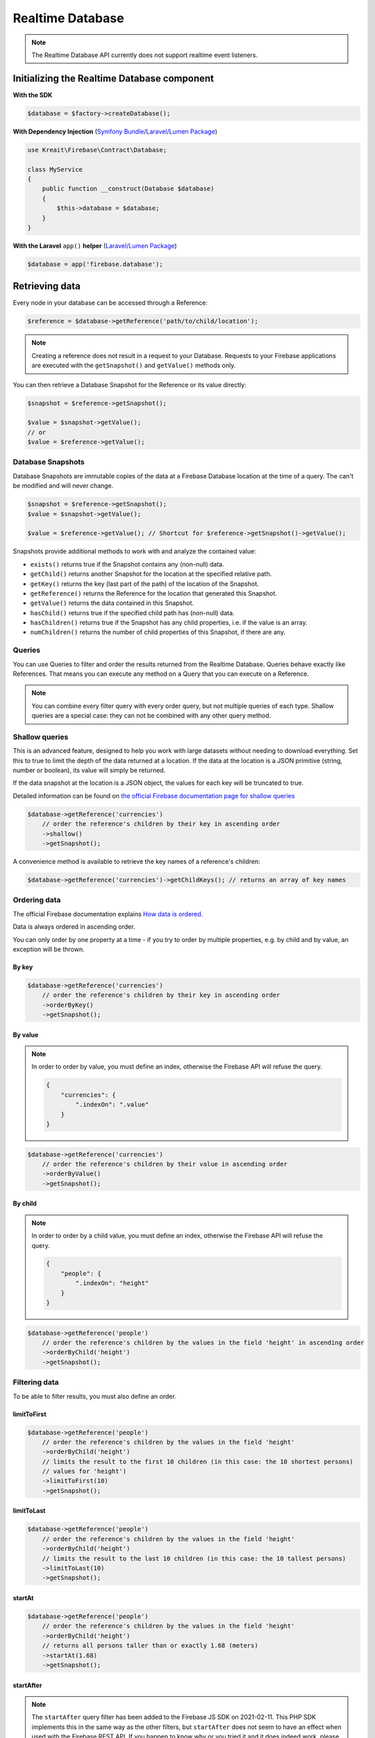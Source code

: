 #################
Realtime Database
#################

.. note::
    The Realtime Database API currently does not support realtime event listeners.

********************************************
Initializing the Realtime Database component
********************************************

**With the SDK**

.. code-block:: php

    $database = $factory->createDatabase();

**With Dependency Injection** (`Symfony Bundle <https://github.com/kreait/firebase-bundle>`_/`Laravel/Lumen Package <https://github.com/kreait/laravel-firebase>`_)

.. code-block:: php

    use Kreait\Firebase\Contract\Database;

    class MyService
    {
        public function __construct(Database $database)
        {
            $this->database = $database;
        }
    }

**With the Laravel** ``app()`` **helper** (`Laravel/Lumen Package <https://github.com/kreait/laravel-firebase>`_)

.. code-block:: php

    $database = app('firebase.database');


***************
Retrieving data
***************

Every node in your database can be accessed through a Reference:

.. code-block:: php

    $reference = $database->getReference('path/to/child/location');

.. note::
    Creating a reference does not result in a request to your Database. Requests to your Firebase
    applications are executed with the ``getSnapshot()`` and ``getValue()`` methods only.

You can then retrieve a Database Snapshot for the Reference or its value directly:

.. code-block:: php

    $snapshot = $reference->getSnapshot();

    $value = $snapshot->getValue();
    // or
    $value = $reference->getValue();


Database Snapshots
==================

Database Snapshots are immutable copies of the data at a Firebase Database location at the time of a
query. The can't be modified and will never change.

.. code-block:: php

    $snapshot = $reference->getSnapshot();
    $value = $snapshot->getValue();

    $value = $reference->getValue(); // Shortcut for $reference->getSnapshot()->getValue();

Snapshots provide additional methods to work with and analyze the contained value:

- ``exists()`` returns true if the Snapshot contains any (non-null) data.
- ``getChild()`` returns another Snapshot for the location at the specified relative path.
- ``getKey()`` returns the key (last part of the path) of the location of the Snapshot.
- ``getReference()`` returns the Reference for the location that generated this Snapshot.
- ``getValue()`` returns the data contained in this Snapshot.
- ``hasChild()`` returns true if the specified child path has (non-null) data.
- ``hasChildren()`` returns true if the Snapshot has any child properties, i.e. if the value is an array.
- ``numChildren()`` returns the number of child properties of this Snapshot, if there are any.

Queries
=======

You can use Queries to filter and order the results returned from the Realtime Database. Queries behave exactly
like References. That means you can execute any method on a Query that you can execute on a Reference.

.. note::
    You can combine every filter query with every order query, but not multiple queries of each type.
    Shallow queries are a special case: they can not be combined with any other query method.

Shallow queries
===============

This is an advanced feature, designed to help you work with large datasets without needing to download
everything. Set this to true to limit the depth of the data returned at a location. If the data at
the location is a JSON primitive (string, number or boolean), its value will simply be returned.

If the data snapshot at the location is a JSON object, the values for each key will be
truncated to true.

Detailed information can be found on
`the official Firebase documentation page for shallow queries <https://firebase.google.com/docs/database/rest/retrieve-data#shallow>`_

.. code-block:: php

    $database->getReference('currencies')
        // order the reference's children by their key in ascending order
        ->shallow()
        ->getSnapshot();

A convenience method is available to retrieve the key names of a reference's children:

.. code-block:: php

    $database->getReference('currencies')->getChildKeys(); // returns an array of key names


Ordering data
=============

The official Firebase documentation explains
`How data is ordered <https://firebase.google.com/docs/database/rest/retrieve-data#section-rest-ordered-data>`_.

Data is always ordered in ascending order.

You can only order by one property at a time - if you try to order by multiple properties,
e.g. by child and by value, an exception will be thrown.

By key
------

.. code-block:: php

    $database->getReference('currencies')
        // order the reference's children by their key in ascending order
        ->orderByKey()
        ->getSnapshot();


By value
--------
.. note::
    In order to order by value, you must define an index, otherwise the Firebase API will
    refuse the query.

    .. code-block:: json

        {
            "currencies": {
                ".indexOn": ".value"
            }
        }

.. code-block:: php

    $database->getReference('currencies')
        // order the reference's children by their value in ascending order
        ->orderByValue()
        ->getSnapshot();


By child
--------
.. note::
    In order to order by a child value, you must define an index, otherwise the Firebase API will
    refuse the query.

    .. code-block:: json

        {
            "people": {
                ".indexOn": "height"
            }
        }

.. code-block:: php

    $database->getReference('people')
        // order the reference's children by the values in the field 'height' in ascending order
        ->orderByChild('height')
        ->getSnapshot();


Filtering data
==============

To be able to filter results, you must also define an order.

limitToFirst
------------

.. code-block:: php

    $database->getReference('people')
        // order the reference's children by the values in the field 'height'
        ->orderByChild('height')
        // limits the result to the first 10 children (in this case: the 10 shortest persons)
        // values for 'height')
        ->limitToFirst(10)
        ->getSnapshot();


limitToLast
-----------

.. code-block:: php

    $database->getReference('people')
        // order the reference's children by the values in the field 'height'
        ->orderByChild('height')
        // limits the result to the last 10 children (in this case: the 10 tallest persons)
        ->limitToLast(10)
        ->getSnapshot();

startAt
-------

.. code-block:: php

    $database->getReference('people')
        // order the reference's children by the values in the field 'height'
        ->orderByChild('height')
        // returns all persons taller than or exactly 1.68 (meters)
        ->startAt(1.68)
        ->getSnapshot();

startAfter
----------

.. note::

    The ``startAfter`` query filter has been added to the Firebase JS SDK on 2021-02-11. This PHP SDK
    implements this in the same way as the other filters, but ``startAfter`` does not seem to have
    an effect when used with the Firebase REST API. If you happen to know why or you tried it
    and it does indeed work, please let me know via the SDK's git repo.

.. code-block:: php

    $database->getReference('people')
        // order the reference's children by the values in the field 'height'
        ->orderByChild('height')
        // returns all persons taller than 1.68 (meters)
        ->startAfter(1.68)
        ->getSnapshot();


endAt
-----

.. code-block:: php

    $database->getReference('people')
        // order the reference's children by the values in the field 'height'
        ->orderByChild('height')
        // returns all persons shorter than or exactly 1.98 (meters)
        ->endAt(1.98)
        ->getSnapshot();

endBefore
---------

.. note::

    The ``endBefore`` query filter has been added to the Firebase JS SDK on 2021-02-11. This PHP SDK
    implements this in the same way as the other filters, but ``endBefore`` does not seem to have
    an effect when used with the Firebase REST API. If you happen to know why or you tried it
    and it does indeed work, please let me know via the SDK's git repo.

.. code-block:: php

    $database->getReference('people')
        // order the reference's children by the values in the field 'height'
        ->orderByChild('height')
        // returns all persons shorter than 1.98 (meters)
        ->endBefore(1.98)
        ->getSnapshot();

equalTo
-------

.. code-block:: php

    $database->getReference('people')
        // order the reference's children by the values in the field 'height'
        ->orderByChild('height')
        // returns all persons being exactly 1.98 (meters) tall
        ->equalTo(1.98)
        ->getSnapshot();

***********
Saving data
***********

Set/replace values
==================

For basic write operations, you can use set() to save data to a specified reference,
replacing any existing data at that path. For example a configuration array for
a website might be set as follows:

.. code-block:: php

    $database->getReference('config/website')
        ->set([
            'name' => 'My Application',
            'emails' => [
                'support' => 'support@domain.example',
                'sales' => 'sales@domain.example',
            ],
            'website' => 'https://app.domain.example',
        ]);

    $database->getReference('config/website/name')->set('New name');

.. note::
    Using ``set()`` overwrites data at the specified location, including any child nodes.

Update specific fields
======================

To simultaneously write to specific children of a node without overwriting other child nodes,
use the update() method.

When calling ``update()``, you can update lower-level child values by specifying a path for
the key. If data is stored in multiple locations to scale better, you can update all
instances of that data using data fan-out.

For example, in a blogging app you might want to add a post and simultaneously update it
to the recent activity feed and the posting user's activity feed using code like this:

.. code-block:: php

    $uid = 'some-user-id';
    $postData = [
        'title' => 'My awesome post title',
        'body' => 'This text should be longer',
    ];

    // Create a key for a new post
    $newPostKey = $database->getReference('posts')->push()->getKey();

    $updates = [
        'posts/'.$newPostKey => $postData,
        'user-posts/'.$uid.'/'.$newPostKey => $postData,
    ];

    $database->getReference() // this is the root reference
        ->update($updates);


Writing lists
=============

Use the ``push()`` method to append data to a list in multiuser applications. The ``push()`` method
generates a unique key every time a new child is added to the specified Firebase reference.
By using these auto-generated keys for each new element in the list, several clients can
add children to the same location at the same time without write conflicts.
The unique key generated by ``push()`` is based on a timestamp, so list
items are automatically ordered chronologically.

You can use the reference to the new data returned by the ``push()`` method to get the value of the
child's auto-generated key or set data for the child. The ``getKey()`` method of a
``push()`` reference contains the auto-generated key.

.. code-block:: php

    $postData = [...];
    $postRef = $database->getReference('posts')->push($postData);

    $postKey = $postRef->getKey(); // The key looks like this: -KVquJHezVLf-lSye6Qg

Server values
=============

Server values can be written at a location using a placeholder value which is an object with a single
``.sv`` key. The value for that key is the type of server value you wish to set.

Firebase currently supports only one server value: ``timestamp``. You can either set it
manually in your write operation, or use a constant from the ``Firebase\Database`` class.

The following to usages are equivalent:

.. code-block:: php

    $ref = $database->getReference('posts/my-post')
              ->set('created_at', ['.sv' => 'timestamp']);

    $ref = $database->getReference('posts/my-post')
              ->set('created_at', Database::SERVER_TIMESTAMP);


Delete data
===========

You can delete a reference, including all data it contains, with the ``remove()`` method:

.. code-block:: php

    $database->getReference('posts')->remove();

You can also delete by specifying null as the value for another write operation such as
``set()`` or ``update()``.

.. code-block:: php

    $database->getReference('posts')->set(null);

You can also delete in bulk using the function ``removeChildren()``:

.. code-block:: php

    $data->getReference()->removeChildren([
        'posts/post1',
        'user-posts/f55dee9a-dd67-4e78-bd7d-f1b4be157a53/post1',
        'users/f55dee9a-dd67-4e78-bd7d-f1b4be157a53'
    ]);

*********************
Database transactions
*********************

You can use transaction to update data according to its existing state. For example, if you want to increase
an upvote counter, and want to make sure the count accurately reflects multiple, simultaneous upvotes,
use a transaction to write the new value to the counter. Instead of two writes that change the
counter to the same number, one of the write requests fails and you can then retry the
request with the new value.

Replace data inside a transaction
=================================

.. code-block:: php

    use Kreait\Firebase\Database\Transaction;

    $counterRef = $database->getReference('counter');

    $result = $database->runTransaction(function (Transaction $transaction) use ($counterRef) {

        // You have to snapshot the reference in order to change its value
        $counterSnapshot = $transaction->snapshot($counterRef);

        // Get the existing value from the snapshot
        $counter = $counterSnapshot->getValue() ?: 0;
        $newCounter = ++$counter;

        // If the value hasn't changed in the Realtime Database while we are
        // incrementing it, the transaction will be a success.
        $transaction->set($counterRef, $newCounter);

        return $newCounter;
    });

Delete data inside a transaction
================================

Likewise, you can wrap the removal of a reference in a transaction as well: you can remove the reference
only if it hasn't changed in the meantime.

.. code-block:: php

    use Kreait\Firebase\Database\Transaction;

    $toBeDeleted = $database->getReference('to-be-deleted');

    $database->runTransaction(function (Transaction $transaction) use ($toBeDeleted) {

        $transaction->snapshot($toBeDeleted);

        $transaction->remove($toBeDeleted);
    });

Handling transaction failures
=============================

If you haven't snapshotted a reference before trying to change it, the operation will fail
with a ``\Kreait\Firebase\Exception\Database\ReferenceHasNotBeenSnapshotted`` error.

If the reference has changed in the Realtime Database after you started the transaction,
the transaction will fail with a ``\Kreait\Firebase\Exception\Database\TransactionFailed``
error.

.. code-block:: php

    use Kreait\Firebase\Database\Transaction;
    use Kreait\Firebase\Exception\Database\ReferenceHasNotBeenSnapshotted;
    use Kreait\Firebase\Exception\Database\TransactionFailed;

    $ref = $database->getReference('my-ref');

    try {
        $database->runTransaction(function (Transaction $transaction) use ($ref) {

            // $transaction->snapshot($ref);

            $ref->set('value change without a transaction');

            $transaction->set($ref, 'this will fail');
        });

    } catch (ReferenceHasNotBeenSnapshotted $e) {

        $referenceInQuestion = $e->getReference();

        echo $e->getReference()->getUri().': '.$e->getMessage();

    } catch (TransactionFailed $e) {

        $referenceInQuestion = $e->getReference();
        $failedRequest = $e->getRequest();
        $failureResponse = $e->getResponse();

        echo $e->getReference()->getUri().': '.$e->getMessage();

    }


************************
Debugging API exceptions
************************

When a request to Firebase fails, the SDK will throw a ``\Kreait\Firebase\Exception\ApiException`` that
includes the sent request and the received response object:

.. code-block:: php

    try {
        $database->getReference('forbidden')->getValue();
    } catch (ApiException $e) {
        /** @var \Psr\Http\Message\RequestInterface $request */
        $request = $e->getRequest();
        /** @var \Psr\Http\Message\ResponseInterface|null $response */
        $response = $e->getResponse();

        echo $request->getUri().PHP_EOL;
        echo $request->getBody().PHP_EOL;

        if ($response) {
            echo $response->getBody();
        }
    }


**************
Database rules
**************

Learn more about the usage of Firebase Realtime Database Rules in the
`official documentation <https://firebase.google.com/docs/database/security/>`_.

.. code-block:: php

        use Kreait\Firebase\Database\RuleSet;

        // The default rules allow full read and write access to authenticated users of your app
        $ruleSet = RuleSet::default();

        // This level of access means anyone can read or write to your database. You should
        // configure more secure rules before launching your app.
        $ruleSet = RuleSet::public();

        // Private rules disable read and write access to your database by users.
        // With these rules, you can only access the database through the
        // Firebase console and the Admin SDKs.
        $ruleSet = RuleSet::private();

        // You can define custom rules
        $ruleSet = RuleSet::fromArray(['rules' => [
            '.read' => true,
            '.write' => false,
            'users' => [
                '$uid' => [
                    '.read' => '$uid === auth.uid',
                    '.write' => '$uid === auth.uid',
                ]
            ]
        ]]);

        $database->updateRules($ruleSet);

        $freshRuleSet = $database->getRuleSet(); // Returns a new RuleSet instance
        $actualRules = $ruleSet->getRules(); // returns an array

************************************
Authenticate with limited privileges
************************************

As a best practice, a service should have access to only the resources it needs. To get more fine-grained control
over the resources a Firebase app instance can access, use a unique identifier in your Security Rules to represent
your service. Then set up appropriate rules which grant your service access to the resources it needs. For example:

.. code-block:: json

    {
      "rules": {
        "public_resource": {
          ".read": true,
          ".write": true
        },
        "some_resource": {
          ".read": "auth.uid === 'my-service-worker'",
          ".write": false
        },
        "another_resource": {
          ".read": "auth.uid === 'my-service-worker'",
          ".write": "auth.uid === 'my-service-worker'"
        }
      }
    }

Then, when instantiating the database component of the SDK, use the ``withDatabaseAuthVariableOverride()`` method
to override the auth object used by your database rules. In this custom auth object, set the ``uid`` field to the
identifier you used to represent your service in your Security Rules.

.. code-block:: php

    use Kreait\Firebase\Factory;

    $factory = (new Factory)
        ->withServiceAccount('/path/to/firebase_credentials.json')
        ->withDatabaseUri('https://my-project-default-rtdb.firebaseio.com');

    $database = $factory
        ->withDatabaseAuthVariableOverride('my-service-worker')
        ->createDatabase();

    // $database now only has access as defined in the Security Rules

In some cases, you may want to downscope the Admin SDKs to act as an unauthenticated client. You can do this by
providing a value of ``null`` for the database auth variable override.

.. code-block:: php

    $database = $factory
        ->withDatabaseAuthVariableOverride(null)
        ->createDatabase();

    // $database now only has access to public resources
